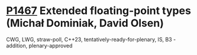 * [[https://wg21.link/p1467][P1467]] Extended floating-point types (Michał Dominiak, David Olsen)
:PROPERTIES:
:CUSTOM_ID: p1467-extended-floating-point-types-michał-dominiak-david-olsen
:END:
CWG, LWG, straw-poll, C++23, tentatively-ready-for-plenary, IS, B3 -
addition, plenary-approved
